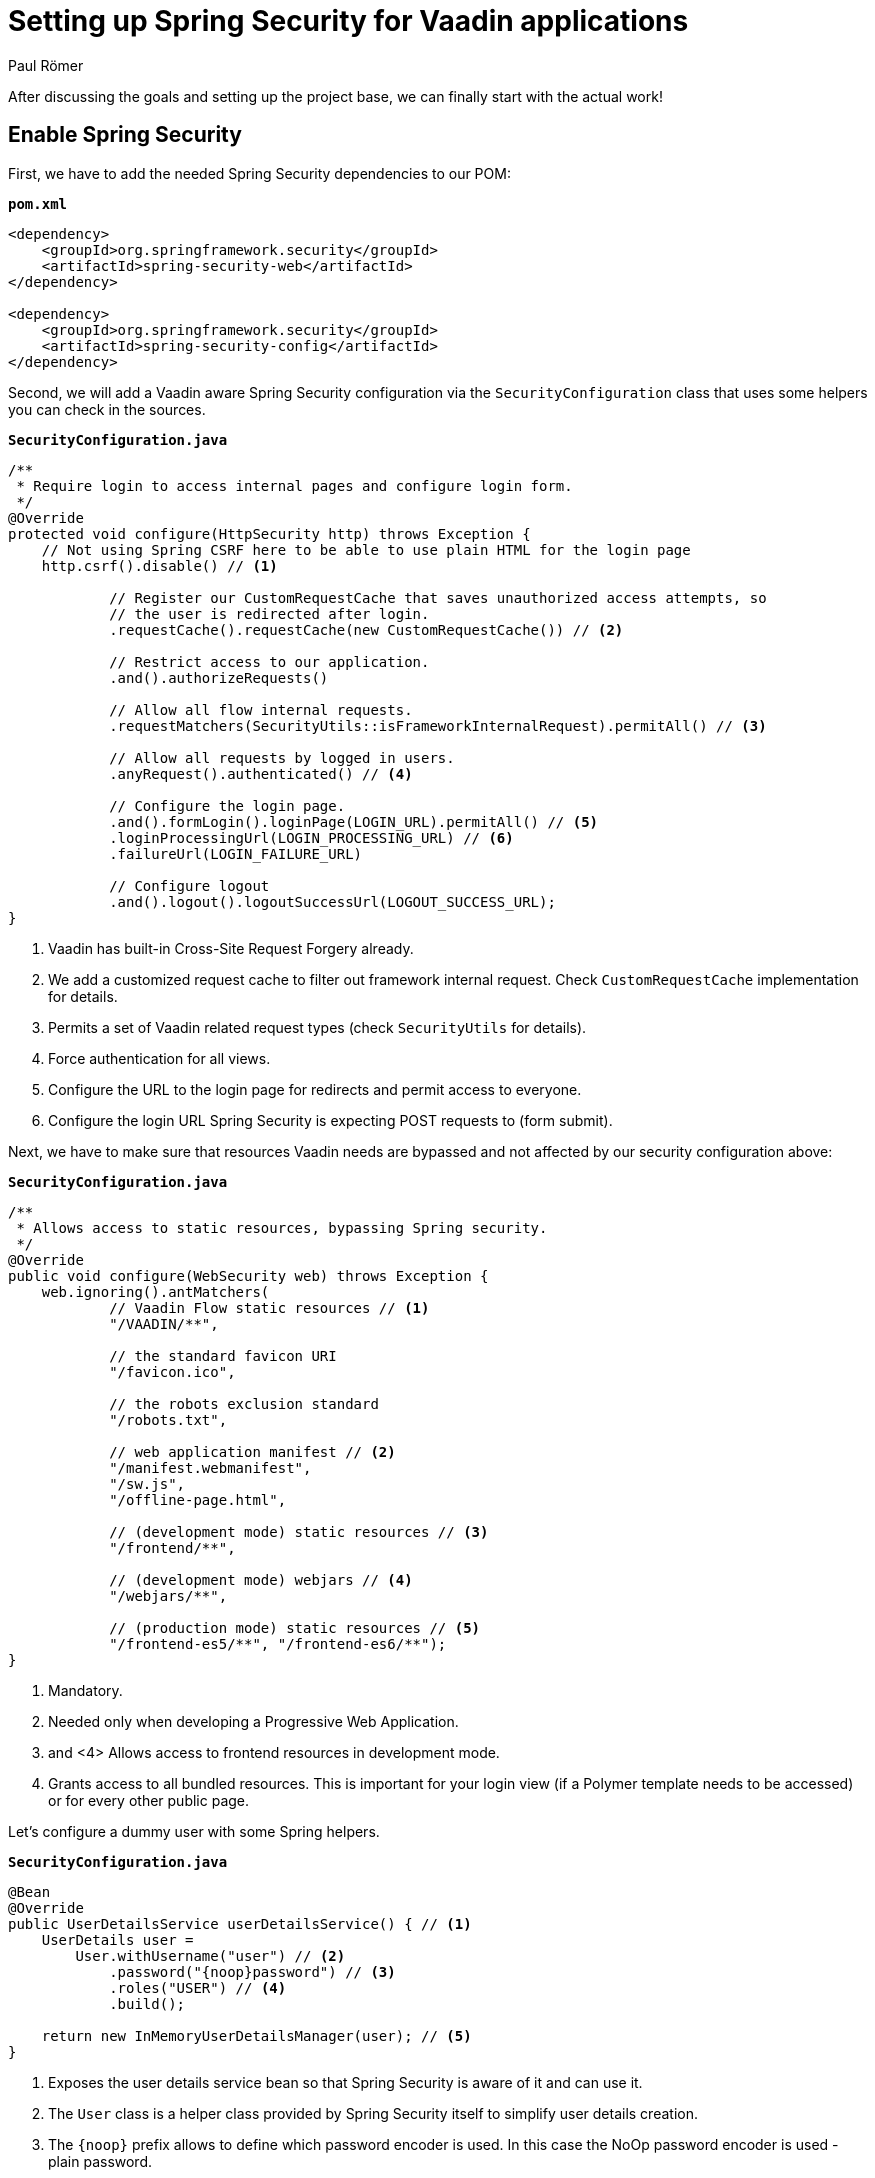 = Setting up Spring Security for Vaadin applications
:title: Setting up Spring Security for Vaadin applications
:author: Paul Römer
:type: text
:tags: Spring, Spring Boot, Security
:description: How to add the Spring Security dependency and redirect unauthenticated users to a login page. 
:repo: https://github.com/vaadin-learning-center/spring-secured-vaadin
:linkattrs:
:imagesdir: ./images

After discussing the goals and setting up the project base, we can finally start with the actual work!

== Enable Spring Security
First, we have to add the needed Spring Security dependencies to our POM:

.`*pom.xml*`
[source,xml]
----
<dependency>
    <groupId>org.springframework.security</groupId>
    <artifactId>spring-security-web</artifactId>
</dependency>

<dependency>
    <groupId>org.springframework.security</groupId>
    <artifactId>spring-security-config</artifactId>
</dependency>
----

Second, we will add a Vaadin aware Spring Security configuration via the `SecurityConfiguration` class that uses some helpers you can check in the sources.

.`*SecurityConfiguration.java*`
[source,java,linenums]
----
/**
 * Require login to access internal pages and configure login form.
 */
@Override
protected void configure(HttpSecurity http) throws Exception {
    // Not using Spring CSRF here to be able to use plain HTML for the login page
    http.csrf().disable() // <1>

            // Register our CustomRequestCache that saves unauthorized access attempts, so
            // the user is redirected after login.
            .requestCache().requestCache(new CustomRequestCache()) // <2>

            // Restrict access to our application.
            .and().authorizeRequests()

            // Allow all flow internal requests.
            .requestMatchers(SecurityUtils::isFrameworkInternalRequest).permitAll() // <3>

            // Allow all requests by logged in users.
            .anyRequest().authenticated() // <4>

            // Configure the login page.
            .and().formLogin().loginPage(LOGIN_URL).permitAll() // <5>
            .loginProcessingUrl(LOGIN_PROCESSING_URL) // <6>
            .failureUrl(LOGIN_FAILURE_URL)

            // Configure logout
            .and().logout().logoutSuccessUrl(LOGOUT_SUCCESS_URL);
}
----
<1> Vaadin has built-in Cross-Site Request Forgery already.
<2> We add a customized request cache to filter out framework internal request. Check `CustomRequestCache` implementation for details.
<3> Permits a set of Vaadin related request types (check `SecurityUtils` for details).
<4> Force authentication for all views.
<5> Configure the URL to the login page for redirects and permit access to everyone.
<6> Configure the login URL Spring Security is expecting POST requests to (form submit).

Next, we have to make sure that resources Vaadin needs are bypassed and not affected by our security configuration above:

.`*SecurityConfiguration.java*`
[source,java,linenums]
----
/**
 * Allows access to static resources, bypassing Spring security.
 */
@Override
public void configure(WebSecurity web) throws Exception {
    web.ignoring().antMatchers(
            // Vaadin Flow static resources // <1>
            "/VAADIN/**",

            // the standard favicon URI
            "/favicon.ico",

            // the robots exclusion standard
            "/robots.txt",

            // web application manifest // <2>
            "/manifest.webmanifest",
            "/sw.js",
            "/offline-page.html",

            // (development mode) static resources // <3>
            "/frontend/**",

            // (development mode) webjars // <4>
            "/webjars/**",

            // (production mode) static resources // <5>
            "/frontend-es5/**", "/frontend-es6/**");
}
----
<1> Mandatory.
<2> Needed only when developing a Progressive Web Application.
<3> and <4> Allows access to frontend resources in development mode.
<5> Grants access to all bundled resources. This is important for your login view (if a Polymer template needs to be accessed) or for every other public page.

Let's configure a dummy user with some Spring helpers. 

.`*SecurityConfiguration.java*`
[source,java,linenums]
----
@Bean
@Override
public UserDetailsService userDetailsService() { // <1>
    UserDetails user =
        User.withUsername("user") // <2>
            .password("{noop}password") // <3>
            .roles("USER") // <4>
            .build();

    return new InMemoryUserDetailsManager(user); // <5>
}
----
<1> Exposes the user details service bean so that Spring Security is aware of it and can use it.
<2> The `User` class is a helper class provided by Spring Security itself to simplify user details creation.
<3> The `{noop}` prefix allows to define which password encoder is used. In this case the NoOp password encoder is used - plain password.
<4> Gives the user some role.
<5> It's dummy stuff, so let us store it in memory only.

Once again, run `mvn spring-boot:run` to build and start the web application and notice the redirection to /login. So far, so good.

== UserDetailsService vs AuthenticationProvider
I have been asked to explain the difference between defining a *user details service* and *authentication providers*. If you know the details already, just skip this section as it is not related to Vaadin at all.

Both have in same that *they are needed to authenticate users* whereby the user details services concentrates on *looking up the user* by some given user ID from some backend and hand it over to the requesting authentication provider. To the authentication provider it does not matter which backend was used, it just *needs the details to finally authenticate the user*. In most cases it will compare some user input like a password with the stored password. But what details are used for the authentication just depends on the actual provider implementation.

It's not a 100% fit for sure but as a real world example you can think of border control. In this scenario the officer is the authentication provider and you are the user details provider:
==== Login Dialog
- Officer: "Who are you?"
- You: "Paul Römer"
- Officer: "Give me your ID card"
- You are looking up your ID card from your bag and hand it over
==== Authentication Process:
The officer compares the details on your ID card, types stuff into his/her computer, asks additional questions and (hopefully) is able to authenticate you. You have no idea about the how, you only know about the result.

Of course, this example mixes up authentication and authorization (depending on the country you are visiting that is a completly different story). But I hope you got the point. As there are plenty of user details service and authentication provider examples and tutorials out there, I will postpone extending my secured webapp with some more sophisticated user lookup to better concentrate on other topics.

Cheers!
